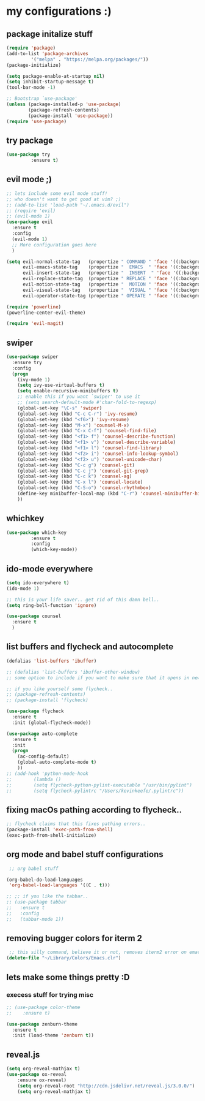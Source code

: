 * my configurations :)
** package initalize stuff
#+BEGIN_SRC emacs-lisp
(require 'package)
(add-to-list 'package-archives
	     '("melpa" . "https://melpa.org/packages/"))
(package-initialize)

(setq package-enable-at-startup nil)
(setq inhibit-startup-message t)
(tool-bar-mode -1)

;; Bootstrap `use-package'
(unless (package-installed-p 'use-package)
        (package-refresh-contents)
        (package-install 'use-package))
(require 'use-package)
  
#+END_SRC
** try package
#+BEGIN_SRC emacs-lisp 
(use-package try
	     :ensure t)
#+END_SRC
** evil mode ;)
#+BEGIN_SRC emacs-lisp
;; lets include some evil mode stuff!
;; who doesn't want to get good at vim? ;)
;; (add-to-list 'load-path "~/.emacs.d/evil")
;; (require 'evil)
;; (evil-mode 1)
(use-package evil
  :ensure t
  :config
  (evil-mode 1)
  ;; More configuration goes here
  )
#+END_SRC
#+BEGIN_SRC emacs-lisp
(setq evil-normal-state-tag   (propertize " COMMAND " 'face '((:background "dark khaki" :foreground "black")))
      evil-emacs-state-tag    (propertize "  EMACS  " 'face '((:background "turquoise" :foreground "black")))
      evil-insert-state-tag   (propertize "  INSERT  " 'face '((:background "dark sea green" :foreground "black")))
      evil-replace-state-tag  (propertize " REPLACE " 'face '((:background "dark orange" :foreground "black")))
      evil-motion-state-tag   (propertize "  MOTION " 'face '((:background "khaki" :foreground "black")))
      evil-visual-state-tag   (propertize "  VISUAL " 'face '((:background "light salmon" :foreground "black")))
      evil-operator-state-tag (propertize " OPERATE " 'face '((:background "sandy brown" :foreground "black"))))
#+END_SRC
#+BEGIN_SRC emacs-lisp
(require 'powerline)
(powerline-center-evil-theme)
#+END_SRC
#+BEGIN_SRC emacs-lisp
(require 'evil-magit)
#+END_SRC
** swiper
#+BEGIN_SRC emacs-lisp
(use-package swiper
  :ensure try
  :config
  (progn
    (ivy-mode 1)
    (setq ivy-use-virtual-buffers t)
    (setq enable-recursive-minibuffers t)
    ;; enable this if you want `swiper' to use it
    ;; (setq search-default-mode #'char-fold-to-regexp)
    (global-set-key "\C-s" 'swiper)
    (global-set-key (kbd "C-c C-r") 'ivy-resume)
    (global-set-key (kbd "<f6>") 'ivy-resume)
    (global-set-key (kbd "M-x") 'counsel-M-x)
    (global-set-key (kbd "C-x C-f") 'counsel-find-file)
    (global-set-key (kbd "<f1> f") 'counsel-describe-function)
    (global-set-key (kbd "<f1> v") 'counsel-describe-variable)
    (global-set-key (kbd "<f1> l") 'counsel-find-library)
    (global-set-key (kbd "<f2> i") 'counsel-info-lookup-symbol)
    (global-set-key (kbd "<f2> u") 'counsel-unicode-char)
    (global-set-key (kbd "C-c g") 'counsel-git)
    (global-set-key (kbd "C-c j") 'counsel-git-grep)
    (global-set-key (kbd "C-c k") 'counsel-ag)
    (global-set-key (kbd "C-x l") 'counsel-locate)
    (global-set-key (kbd "C-S-o") 'counsel-rhythmbox)
    (define-key minibuffer-local-map (kbd "C-r") 'counsel-minibuffer-history)
    ))
#+END_SRC
** whichkey
#+BEGIN_SRC emacs-lisp 
(use-package which-key
	     :ensure t
	     :config
	     (which-key-mode))
#+END_SRC
** ido-mode everywhere
#+BEGIN_SRC emacs-lisp
(setq ido-everywhere t)
(ido-mode 1)

;; this is your life saver.. get rid of this damn bell..
(setq ring-bell-function 'ignore)

(use-package counsel
  :ensure t
  )
#+END_SRC
** list buffers and flycheck and autocomplete
#+BEGIN_SRC emacs-lisp
  (defalias 'list-buffers 'ibuffer)

  ;; (defalias 'list-buffers 'ibuffer-other-window) 
  ;; some option to include if you want to make sure that it opens in new window..

  ;; if you like yourself some flycheck..
  ;; (package-refresh-contents)
  ;; (package-install 'flycheck)

  (use-package flycheck
    :ensure t
    :init (global-flycheck-mode))

  (use-package auto-complete
    :ensure t
    :init
    (progn
      (ac-config-default)
      (global-auto-complete-mode t)
      ))
  ;; (add-hook 'python-mode-hook
  ;; 	    (lambda ()
  ;; 	    (setq flycheck-python-pylint-executable "/usr/bin/pylint")
  ;; 	    (setq flycheck-pylintrc "/Users/kevinkeefe/.pylintrc"))
#+END_SRC
** fixing macOs pathing according to flycheck..
#+BEGIN_SRC emacs-lisp
;; flycheck claims that this fixes pathing errors..
(package-install 'exec-path-from-shell)
(exec-path-from-shell-initialize)
#+END_SRC
** org mode and babel stuff configurations
#+BEGIN_SRC emacs-lisp
 ;; org babel stuff

(org-babel-do-load-languages
 'org-babel-load-languages '((C . t)))

;; ;; if you like the tabbar..
;; (use-package tabbar
;;   :ensure t
;;   :config
;;   (tabbar-mode 1))
  
#+END_SRC
** removing bugger colors for iterm 2 
#+BEGIN_SRC emacs-lisp
 ;; this silly command, believe it or not, removes iterm2 error on emacs startup
(delete-file "~/Library/Colors/Emacs.clr")
#+END_SRC
** lets make some things pretty :D
*** execess stuff for trying misc
 #+BEGIN_SRC emacs-lisp
   ;; (use-package color-theme
   ;;    :ensure t)

   (use-package zenburn-theme
     :ensure t
     :init (load-theme 'zenburn t))
 #+END_SRC
** reveal.js
#+BEGIN_SRC emacs-lisp
  (setq org-reveal-mathjax t)
  (use-package ox-reveal
      :ensure ox-reveal)
      (setq org-reveal-root "http://cdn.jsdelivr.net/reveal.js/3.0.0/")
      (setq org-reveal-mathjax t) 
#+END_SRC

